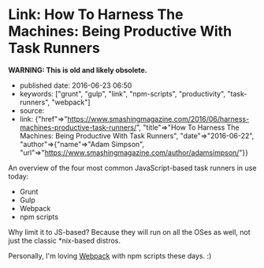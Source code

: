 * Link: How To Harness The Machines: Being Productive With Task Runners
  :PROPERTIES:
  :CUSTOM_ID: link-how-to-harness-the-machines-being-productive-with-task-runners
  :END:

*WARNING: This is old and likely obsolete.*

- published date: 2016-06-23 06:50
- keywords: ["grunt", "gulp", "link", "npm-scripts", "productivity", "task-runners", "webpack"]
- source:
- link: {"href"=>"https://www.smashingmagazine.com/2016/06/harness-machines-productive-task-runners/", "title"=>"How To Harness The Machines: Being Productive With Task Runners", "date"=>"2016-06-22", "author"=>{"name"=>"Adam Simpson", "url"=>"https://www.smashingmagazine.com/author/adamsimpson/"}}

An overview of the four most common JavaScript-based task runners in use today:

- Grunt
- Gulp
- Webpack
- npm scripts

Why limit it to JS-based? Because they will run on all the OSes as well, not just the classic *nix-based distros.

Personally, I'm loving [[https://webpack.github.io/][Webpack]] with npm scripts these days. :)
